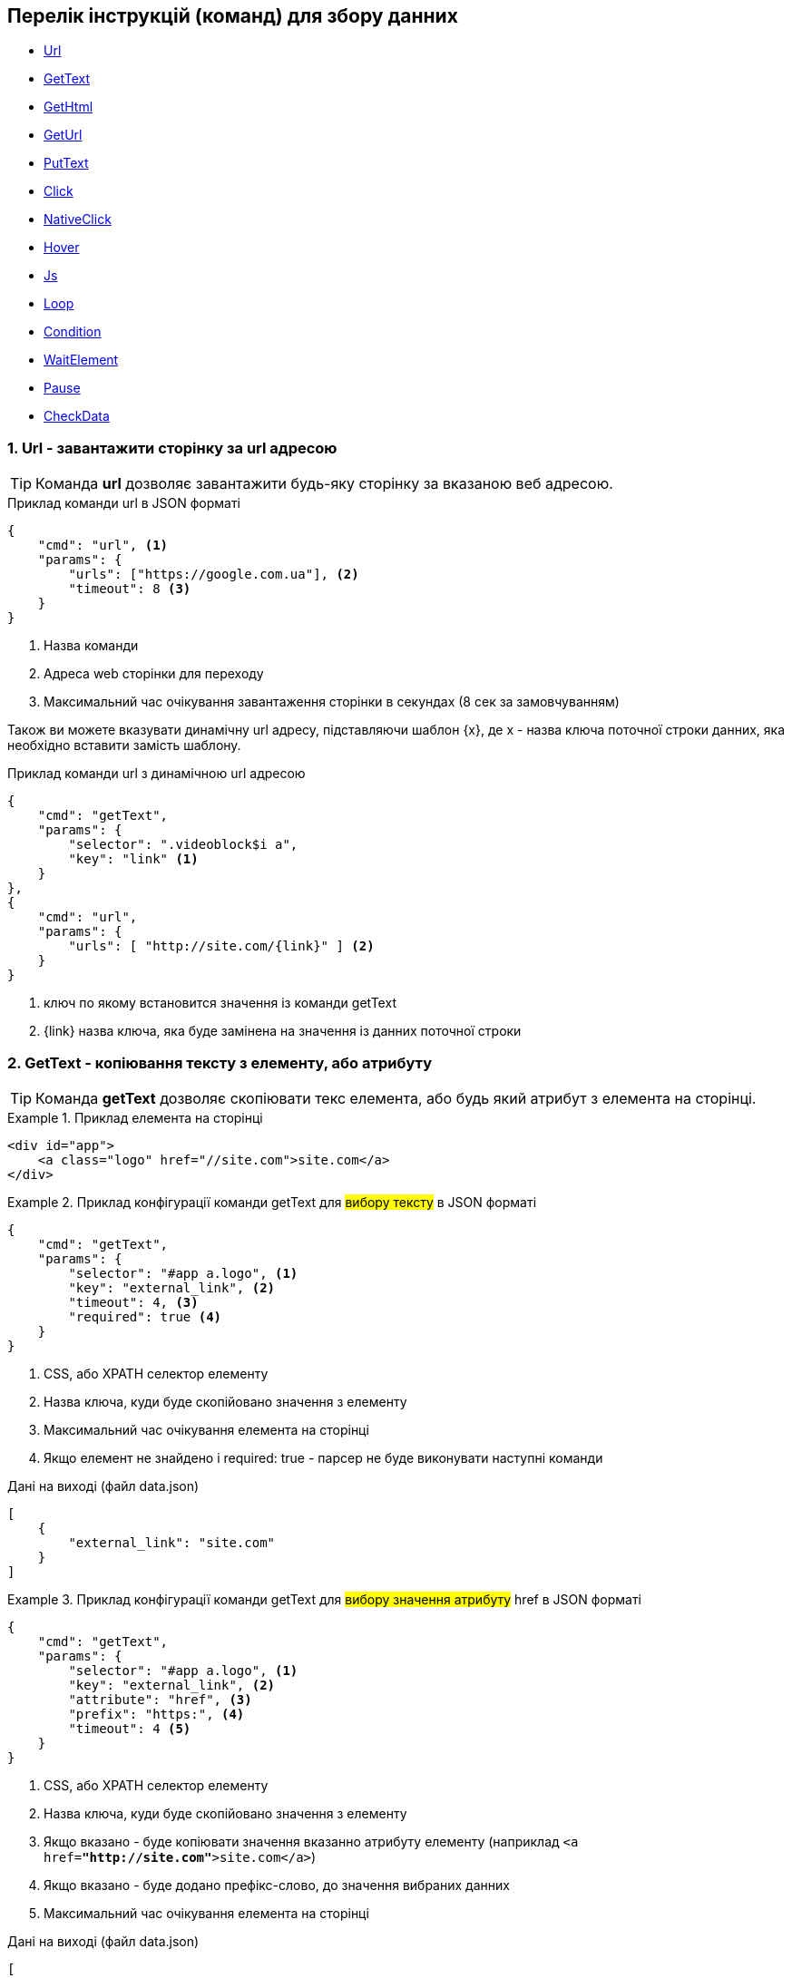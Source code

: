 == Перелік інструкцій (команд) для збору данних

* link:++#url++[Url]
* link:++#gettext++[GetText]
* link:++#gethtml++[GetHtml]
* link:++#geturl++[GetUrl]
* link:++#puttext++[PutText]
* link:++#click++[Click]
* link:++#nativeclick++[NativeClick]
* link:++#hover++[Hover]
* link:++#js++[Js]
* link:++#loop++[Loop]
* link:++#condition++[Condition]
* link:++#waitelement++[WaitElement]
* link:++#pause++[Pause]
* link:++#checkData++[CheckData]

[#url]
=== 1. Url - завантажити сторінку за url адресою

TIP: Команда *url* дозволяє завантажити будь-яку сторінку за вказаною веб адресою.

.Приклад команди url в JSON форматі
[source,json]
----
{
    "cmd": "url", <1>
    "params": {
        "urls": ["https://google.com.ua"], <2>
        "timeout": 8 <3>
    }
}
----
<1> Назва команди
<2> Адреса web сторінки для переходу
<3> Максимальний час очікування завантаження сторінки в секундах (8 сек за замовчуванням)

Також ви можете вказувати динамічну url адресу, підставляючи шаблон {x}, де x - назва ключа поточної строки данних,
яка необхідно вставити замість шаблону.

.Приклад команди url з динамічною url адресою
[source,json]
----
{
    "cmd": "getText",
    "params": {
        "selector": ".videoblock$i a",
        "key": "link" <1>
    }
},
{
    "cmd": "url",
    "params": {
        "urls": [ "http://site.com/{link}" ] <2>
    }
}
----
<1> ключ по якому встановится значення із команди getText
<2> {link} назва ключа, яка буде замінена на значення із данних поточної строки

[#gettext]
=== 2. GetText - копіювання тексту з елементу, або атрибуту

TIP: Команда *getText* дозволяє скопіювати текс елемента, або будь який атрибут з елемента на сторінці.

.Приклад елемента на сторінці
====
[source,html]
----
<div id="app">
    <a class="logo" href="//site.com">site.com</a>
</div>
----
====

.Приклад конфігурації команди getText для #вибору тексту# в JSON форматі
====
[source,json]
----
{
    "cmd": "getText",
    "params": {
        "selector": "#app a.logo", <1>
        "key": "external_link", <2>
        "timeout": 4, <3>
        "required": true <4>
    }
}
----
<1> CSS, або XPATH селектор елементу
<2> Назва ключа, куди буде скопійовано значення з елементу
<3> Максимальний час очікування елемента на сторінці
<4> Якщо елемент не знайдено і required: true - парсер не буде виконувати наступні команди

.Дані на виході (файл data.json)
[source,json]
----
[
    {
        "external_link": "site.com"
    }
]
----
====

.Приклад конфігурації команди getText для #вибору значення атрибуту# href в JSON форматі
====
[source,json]
----
{
    "cmd": "getText",
    "params": {
        "selector": "#app a.logo", <1>
        "key": "external_link", <2>
        "attribute": "href", <3>
        "prefix": "https:", <4>
        "timeout": 4 <5>
    }
}
----
<1> CSS, або XPATH селектор елементу
<2> Назва ключа, куди буде скопійовано значення з елементу
<3> Якщо вказано - буде копіювати значення вказанно атрибуту елементу (наприклад ```<a href=*"http://site.com"*>site.com</a>```)
<4> Якщо вказано - буде додано префікс-слово, до значення вибраних данних
<5> Максимальний час очікування елемента на сторінці

.Дані на виході (файл data.json)
[source,json]
----
[
    {
        "external_link": "https://site.com"
    }
]
----
====

[#gethtml]
=== 3. GetHtml - копіювання html з елементу

TIP: Команда *getHtml* дозволяє скопіювати html з елемента на сторінці.

.Приклад елемента на сторінці
====
[source,html]
----
<div id="app">
    <a class="logo" href="//site.com">site.com</a>
</div>
----
====

.Приклад конфігурації команди getHtml в JSON форматі
====
[source,json]
----
{
    "cmd": "getHtml",
    "params": {
        "selector": "#app", <1>
        "key": "app_html_text", <2>
        "timeout": 4 <3>
    }
}
----
<1> CSS, або XPATH селектор елементу
<2> Назва ключа, куди буде скопійовано html значення з елементу
<3> Максимальний час очікування елемента на сторінці

.Дані на виході (файл data.json)
[source,json]
----
[
    {
        "app_html_text": "<a class=\"logo\" href=\"//site.com\">site.com</a>"
    }
]
----
====

[#geturl]
=== 4. GetUrl - копіювання поточної адреси сайту

TIP: Команда *getUrl* дозволяє скопіювати веб адресу поточної сторінки.

.Приклад конфігурації команди getUrl в JSON форматі
====
[source,json]
----
{
    "cmd": "url",
    "params": {
        "urls": ["http://google.com.ua"], <1>
    }
},
{
    "cmd": "getUrl",
    "params": {
        "key": "current_url", <2>
        "timeout": 4 <3>
    }
}
----
<1> Веб адреса сторінки, яку потрібно завантажити
<2> Назва ключа, куди буде скопійовано веб адресу поточної сторінки
<3> Максимальний час очікування

.Дані на виході (файл data.json)
[source,json]
----
[
    {
        "current_url": "http://google.com.ua"
    }
]
----
====

[#puttext]
=== 5. PutText - вставити текст в елемент

TIP: Команда *putText* дозволяє вставити текст в елемент #<input /># або #<textarea />#.
Це може буди необхідно, наприклад при авторизації на сайті.

.Приклад елемента на сторінці, в який треба вставити текст
====
[source,html]
----
<form id="login">
    <input class="login" />
    <input id="password" type="password" />
    <button type="submit">login</button>
</div>
----
====


.Приклад конфігурації команди putText в JSON форматі
====
[source,json]
----
{
    "cmd": "putText",
    "params": {
        "selector": ".login", <1>
        "text": "supervisor", <2>
        "timeout": 3 <3>
    }
},
{
    "cmd": "putText",
    "params": {
        "selector": "#password",
        "text": "my_password"
    }
}
----
<1> CSS, або XPATH селектор елементу, в який необхідно вставити текст
<2> Текс який необхідно вставити
<3> Максимальний час очікування елемента на сторінці
====

[#click]
=== 6. Click - javascript клік на елемент

TIP: Команда *click* дозволяє зробити лівий клік миші на будь-якому елементі на сторінці.

WARNING: Ця команда насправді емулює клік, виконуючи javascript команду .click() на елементі.
За рахунок чого працію швидко.
Якщо вам потрібне справжнє наведення курсору і браузерний клік, дивіться команду #nativeClick#

.Приклад елемента на сторінці, в який треба клікнути
====
[source,html]
----
<form id="login">
    <input class="login" />
    <input id="password" type="password" />
    <button type="submit">login</button>
</div>
----
====

.Приклад конфігурації команди click в JSON форматі
====
[source,json]
----
{
    "cmd": "click",
    "params": {
        "selector": "form#login button[type=\"submit\"]", <1>
        "timeout": 3 <2>
    }
}
----
<1> CSS, або XPATH селектор елементу, в який необхідно клікнути
<2> Максимальний час очікування елемента на сторінці
====

[#nativeclick]
=== 7. NativeClick - клік на елемент з наведенням курсору

TIP: Команда *nativeClick* дозволяє зробити лівий клік миші на будь-якому елементі на сторінці.

.Приклад елемента на сторінці, в який треба клікнути
====
[source,html]
----
<form id="login">
    <input class="login" />
    <input id="password" type="password" />
    <button type="submit">login</button>
</div>
----
====

.Приклад конфігурації команди nativeClick в JSON форматі
====
[source,json]
----
{
    "cmd": "nativeClick",
    "params": {
        "selector": "form#login button[type=\"submit\"]", <1>
        "timeout": 3 <2>
    }
}
----
<1> CSS, або XPATH селектор елементу, в який необхідно клікнути
<2> Максимальний час очікування елемента на сторінці
====

[#hover]
=== 8. Hover - навести курсор на елемент

TIP: Команда *hover* дозволяє навести курсор миші на елемент.

.Приклад елемента на сторінці, в який треба навести курсор миші
====
[source,html]
----
<div class="img">
    <img src="http://site.com/image.jpg" />
</div>
----
====

.Приклад конфігурації команди hover в JSON форматі
====
[source,json]
----
{
    "cmd": "hover",
    "params": {
        "selector": ".img", <1>
        "timeout": 3 <2>
    }
}
----
<1> CSS, або XPATH селектор елементу, на який треба навести курсор миші
<2> Максимальний час очікування елемента на сторінці
====

[#js]
=== 9. Js - виконати будь-який javascript на сторінці

TIP: Команда *js* дозволяє виконати будь-який javascript на сторінці.

.Фрагмент сторінки, в якій треба вибрати значення всіх ссилок
====
[source,html]
----
<div>
    <a href="http://site.com/link1">link 1</a>
    <a href="http://site.com/link2">link 2</a>
    <a href="http://site.com/link3">link 3</a>
</div>
----
====

.Приклад конфігурації команди js в JSON форматі
====
[source,json]
----
{
    "cmd": "js",
    "params": {
        "script": "return Array.from(document.querySelectorAll('a')).map(x => x.getAttribute('href')).join(',')", <1>
        "key": "links", <2>
        "timeout": 3 <3>
    }
}
----
<1> Javascript сценірй, який буде виконуватися на сторінці. Вибирає всі ссилки на сторінці
<2> Назва ключа, куди буде скопійовано результат роботи javascript сценарія
<3> Максимальний час очікування роботи javascript сценарія

.Дані на виході (файл data.json)
[source,json]
----
[
    {
        "links": "http://site.com/link1,http://site.com/link2,http://site.com/link3"
    }
]
----
====

[#loop]
=== 10. Loop - цикл

TIP: Команда *loop* дозволяє, в циклі, повторювати будь-які інструкції (команди).

.Фрагмент сторінки, в якій треба вибрати значення всіх ссилок за допомогою команди loop
====
[source,html]
----
<ul class="links">
    <li>
        <a href="http://site.com/link1">link 1</a>
    </li>
    <li>
        <a href="http://site.com/link2">link 2</a>
    </li>
    <li>
        <a href="http://site.com/link3">link 3</a>
    </li>
</ul>
----
====

.Приклад конфігурації команди loop в JSON форматі
====
[source,json]
----
{
    "cmd": "loop",
    "params": {
        "iteration": 0, <1>
        "commands": [ <2>
            {
                "cmd": "click",
                "params": {
                    "selector": ".links li$i a"
                }
            },
            {
                "cmd": "getText",
                "params": {
                    "selector": ".links li$i a", <3>
                    "key": "link_text" <4>
                }
            }
        ]
    }
}
----
<1> Початковий індекс команди loop. #0# за замовчуванням.
<2> Список команд, які будуть виконуватися по колу
<3> CSS, або XPATH селектор для команди getText.
Зверніть увагу, абревіатура #$i# дозволяє привязатися до індексу команди loop.
Індекс починаєтся з #0#, за умови що не вказана властивість #iteration# для команди loop.
<4> Назва ключа, куди буде скопійовано текст ссилки

.Дані на виході (файл data.json)
[source,json]
----
[
    {
        "link_text": "link 1"
    },
    {
        "link_text": "link 2"
    },
    {
        "link_text": "link 3"
    }
]
----
====

WARNING: Зверніть увагу, що команди в секціі #commands#,
будуть виконуватися поки одна із команд сгенерує помилку.
Наприклад внутрішня команда getText не знайде елемент на сторінці з індексом 3.
І тоді відбудется перехід до наступного сусіда команди loop


.Приклад конфігурації команди loop з використанням параметру maxIterations
====
[source,json]
----
{
    "cmd": "loop",
    "params": {
        "maxIterations": 2, <1>
        "commands": [
            {
                "cmd": "click",
                "params": {
                    "selector": ".links li$i a"
                }
            },
            {
                "cmd": "getText",
                "params": {
                    "selector": ".links li$i a",
                    "key": "link_text"
                }
            }
        ]
    }
}
----
<1> Максимальна кількість ітерацій внутрішніх команд в блоці `commands`. #1000# за замовчуванням.

.Дані на виході (файл data.json)
[source,json]
----
[
    {
        "link_text": "link 1"
    },
    {
        "link_text": "link 2"
    }
]
----
====


[#condition]
=== 11. Condition - умова

TIP: Команда *condition* дозволяє робити різні гілки розвитку команд,
в залежності від виконання внутрішньої команди #ifCommand#.

TIP: Корисна коли елемент може буди відсутній на сторінці,
або сторінка відображаєтся по різному в залежності від різних умов

.Приклад конфігурації команди condition в JSON форматі
====
[source,json]
----
{
    "cmd": "condition",
    "params": {
        "ifCommand": { <1>
            "cmd": "waitElement",
            "params": {
                "selector": ".login-btn"
            }
        },
        "trueCommands": [ <2>
            {
                "cmd": "click",
                "params": {
                    "selector": ".login-btn"
                }
            }
        ],
        "falseCommands": [ <3>

        ]
    }
}
----
<1> Команда-умова. Якщо ця команда виконаєтся з успіхом,
то далі будуть виконуватися команди у блоці #trueCommands#.
А якщо #ifCommand# сгенерує помилку, то будуть запущенні команди з блоку #falseCommands#.
<2> Команди які запустяться якщо ifCommand виконаєтся з успіхом
<3> Команди які запустяться якщо ifCommand виконаєтся з помилкою
====

WARNING: Зверніть увагу, що властивості #trueCommands#, або #falseCommands# можуть бути пустими

[#waitelement]
=== 12. WaitElement - чекати появи елемента на сторінці

TIP: Команда *waitElement* дозволяє чекати появи елемента на сторінці.

.Приклад команди waitElement в JSON форматі
====
[source,json]
----
{
    "cmd": "waitElement",
    "params": {
        "selector": ".login-btn", <1>
        "timeout": 4 <2>
    }
}
----
<1> CSS, або XPATH селектор елементу
<2> Максимальний час очікування елемента на сторінці в секундах (4 сек за замовчуванням)
====

[#pause]
=== 13. Pause - зачекати n-секунд

TIP: Команда *pause* дозволяє зачекати n-секунд.

.Приклад команди pause в JSON форматі
====
[source,json]
----
{
    "cmd": "pause",
    "params": {
        "timeout": 1 <1>
    }
}
----
<1> Час очікування в секундах
====

[#checkData]
=== 14. CheckData - Перевірка наявності данних

TIP: Команда *checkData* дозволяє отримати значення поточної строки по ключу і перевірити його за одною із умов.

.Приклад команди checkData, з перевіркою що значення не пусте
====
[source,json]
----
{
    "cmd": "checkData",
    "params": {
        "key": "phone", <1>
        "operator": "isnotempty" <2>
    }
}
----
<1> Назва ключа, з якого буде взято значення поточної строки даних
<2> Оператор isnotempty - означає що дані з ключом "phone" існують і мают не пусте значення
====

Доступні значення параметру *operator*:

* isnotempty - _не потребує параметру needValue_
* isempty - _не потребує параметру needValue_
* ==
* >
* <
* <=
* >=
* contains - містить підстроку
* match - регулярний вираз

.Приклад команди checkData, з перевіркою що значення пусте
====
[source,json]
----
{
    "cmd": "checkData",
    "params": {
        "key": "phone",
        "operator": "isempty" <1>
    }
}
----
<1> Оператор isempty - означає що дані з ключом "phone" не існують або пуста строка
====

.Приклад команди checkData, з перевіркою що значення містить підстроку
====
[source,json]
----
{
    "cmd": "checkData",
    "params": {
        "key": "phone",
        "operator": "contains",
        "needValue": "+3" <1>
    }
}
----
<1> Команда виконаєтся с успіхом якщо в полі "phone" міститься підстрока "+3"
====

=== 15. Чекати зміни html на елементі

WARNING: Цей розділ на модерації

=== 16. Чекати зміни кількості елементів

WARNING: Цей розділ на модерації

=== 17. Переключити контекст на iframe

WARNING: Цей розділ на модерації

=== 18. Зробити скрішот екрану

.Приклад команди getScreenshot
====
[source,json]
----
{
    "cmd": "getScreenshot",
    "params": {
        "key": "image1"
    }
}
----
====



